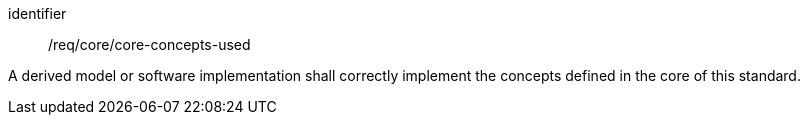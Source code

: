 [requirement,model=ogc]
====
[%metadata]
identifier:: /req/core/core-concepts-used

A derived model or software implementation shall correctly implement the concepts defined in the core of this standard.
====
